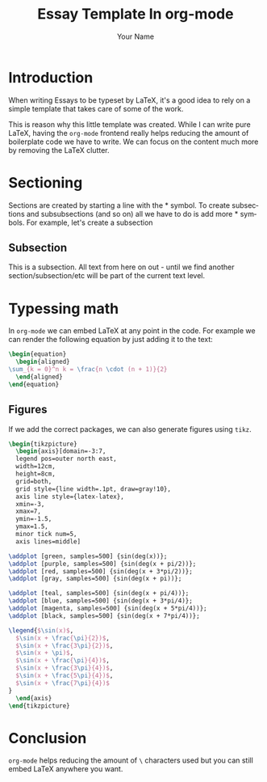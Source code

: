 #+LATEX_CLASS: article
#+LATEX_CLASS_OPTIONS: [a4paper,14pt]
#+LATEX_HEADER: \usepackage{amsmath}
#+LATEX_HEADER: \usepackage{mathtools}
#+LATEX_HEADER: \usepackage{parskip}
#+LATEX_HEADER: \usepackage{tikz}
#+LATEX_HEADER: \usepackage{pgfplots}
#+LATEX_HEADER: \usepackage{siunitx}
#+LATEX_HEADER: \renewcommand{\familydefault}{\sfdefault}
#+TITLE: Essay Template In org-mode
#+LANGUAGE: en
#+AUTHOR: Your Name
#+OPTIONS: h:4 num:t tags:nil todo:nil ':t ^:{} toc:nil

* Introduction

  When writing Essays to be typeset by \LaTeX, it's a good idea to
  rely on a simple template that takes care of some of the work.

  This is reason why this little template was created. While I can
  write pure \LaTeX, having the =org-mode= frontend really helps
  reducing the amount of boilerplate code we have to write. We can
  focus on the content much more by removing the \LaTeX clutter.

* Sectioning

  Sections are created by starting a line with the * symbol. To create
  subsections and subsubsections (and so on) all we have to do is add
  more * symbols. For example, let's create a subsection
  
**  Subsection

   This is a subsection. All text from here on out - until we find
   another section/subsection/etc will be part of the current text
   level.

* Typessing math

  In =org-mode= we can embed \LaTeX at any point in the code. For
  example we can render the following equation by just adding it to
  the text:

  #+BEGIN_SRC latex
    \begin{equation}
      \begin{aligned}
	\sum_{k = 0}^n k = \frac{n \cdot (n + 1)}{2}
      \end{aligned}
    \end{equation}
  #+END_SRC

  \begin{equation}
    \begin{aligned}
      \sum_{k = 0}^n k = \frac{n \cdot (n + 1)}{2}
    \end{aligned}
  \end{equation}

** Figures

   If we add the correct packages, we can also generate figures using
   =tikz=.

   #+BEGIN_SRC latex
     \begin{tikzpicture}
       \begin{axis}[domain=-3:7,
	   legend pos=outer north east,
	   width=12cm,
	   height=8cm,
	   grid=both,
	   grid style={line width=.1pt, draw=gray!10},
	   axis line style={latex-latex},
	   xmin=-3,
	   xmax=7,
	   ymin=-1.5,
	   ymax=1.5,
	   minor tick num=5,
	   axis lines=middle]

	 \addplot [green, samples=500] {sin(deg(x))}; 
	 \addplot [purple, samples=500] {sin(deg(x + pi/2))}; 
	 \addplot [red, samples=500] {sin(deg(x + 3*pi/2))}; 
	 \addplot [gray, samples=500] {sin(deg(x + pi))}; 

	 \addplot [teal, samples=500] {sin(deg(x + pi/4))}; 
	 \addplot [blue, samples=500] {sin(deg(x + 3*pi/4)}; 
	 \addplot [magenta, samples=500] {sin(deg(x + 5*pi/4))}; 
	 \addplot [black, samples=500] {sin(deg(x + 7*pi/4))}; 

	 \legend{$\sin(x)$,
	   $\sin(x + \frac{\pi}{2})$,
	   $\sin(x + \frac{3\pi}{2})$,
	   $\sin(x + \pi)$,
	   $\sin(x + \frac{\pi}{4})$,
	   $\sin(x + \frac{3\pi}{4})$,
	   $\sin(x + \frac{5\pi}{4})$,
	   $\sin(x + \frac{7\pi}{4})$
	 }
       \end{axis}
     \end{tikzpicture}
   #+END_SRC

   \begin{tikzpicture}
     \begin{axis}[domain=-3:7,
       legend pos=outer north east,
       width=12cm,
       height=8cm,
       grid=both,
       grid style={line width=.1pt, draw=gray!10},
       axis line style={latex-latex},
       xmin=-3,
       xmax=7,
       ymin=-1.5,
       ymax=1.5,
       minor tick num=5,
       axis lines=middle]

      \addplot [green, samples=500] {sin(deg(x))}; 
      \addplot [purple, samples=500] {sin(deg(x + pi/2))}; 
      \addplot [red, samples=500] {sin(deg(x + 3*pi/2))}; 
      \addplot [gray, samples=500] {sin(deg(x + pi))}; 

      \addplot [teal, samples=500] {sin(deg(x + pi/4))}; 
      \addplot [blue, samples=500] {sin(deg(x + 3*pi/4)}; 
      \addplot [magenta, samples=500] {sin(deg(x + 5*pi/4))}; 
      \addplot [black, samples=500] {sin(deg(x + 7*pi/4))}; 

      \legend{$\sin(x)$,
        $\sin(x + \frac{\pi}{2})$,
        $\sin(x + \frac{3\pi}{2})$,
        $\sin(x + \pi)$,
        $\sin(x + \frac{\pi}{4})$,
        $\sin(x + \frac{3\pi}{4})$,
        $\sin(x + \frac{5\pi}{4})$,
        $\sin(x + \frac{7\pi}{4})$
      }
    \end{axis}
  \end{tikzpicture}

* Conclusion

  =org-mode= helps reducing the amount of =\= characters used but you
  can still embed \LaTeX anywhere you want.
